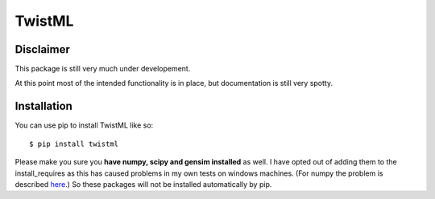 TwistML
=======

Disclaimer
----------
This package is still very much under developement. 

At this point most of the intended functionality is in place, but
documentation is still very spotty.

Installation
------------
You can use pip to install TwistML like so::

	$ pip install twistml

Please make you sure you **have numpy, scipy and gensim installed** as
well. I have opted out of adding them to the install_requires as this
has caused problems in my own tests on windows machines. (For numpy the
problem is described `here
<https://github.com/numpy/numpy/issues/2434>`_.) So these packages will
not be installed automatically by pip.
